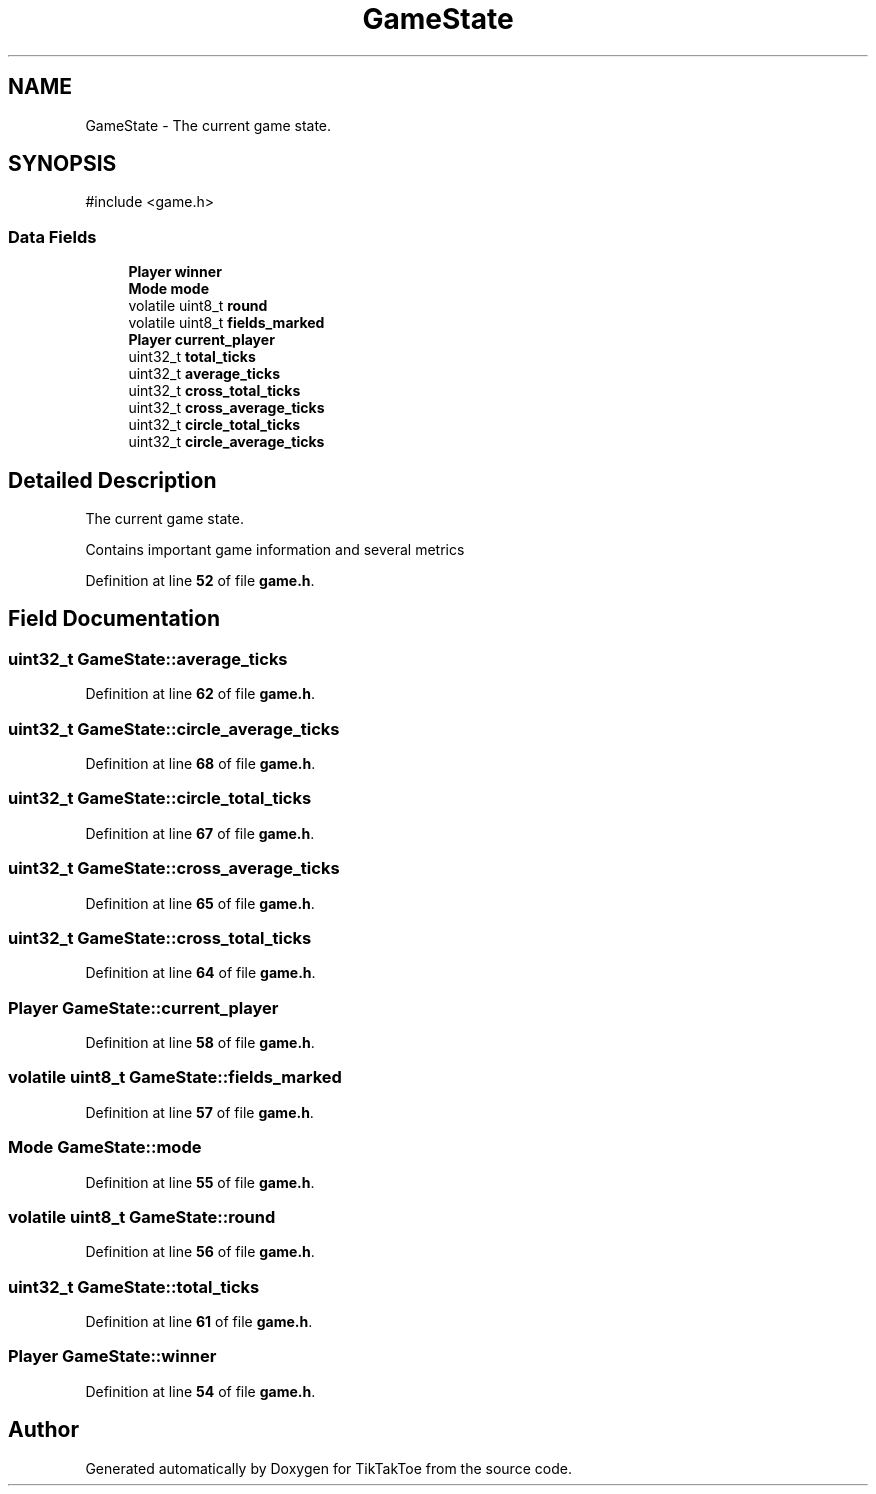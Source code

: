 .TH "GameState" 3 "Wed Mar 12 2025 11:27:55" "Version 1.0.0" "TikTakToe" \" -*- nroff -*-
.ad l
.nh
.SH NAME
GameState \- The current game state\&.  

.SH SYNOPSIS
.br
.PP
.PP
\fR#include <game\&.h>\fP
.SS "Data Fields"

.in +1c
.ti -1c
.RI "\fBPlayer\fP \fBwinner\fP"
.br
.ti -1c
.RI "\fBMode\fP \fBmode\fP"
.br
.ti -1c
.RI "volatile uint8_t \fBround\fP"
.br
.ti -1c
.RI "volatile uint8_t \fBfields_marked\fP"
.br
.ti -1c
.RI "\fBPlayer\fP \fBcurrent_player\fP"
.br
.ti -1c
.RI "uint32_t \fBtotal_ticks\fP"
.br
.ti -1c
.RI "uint32_t \fBaverage_ticks\fP"
.br
.ti -1c
.RI "uint32_t \fBcross_total_ticks\fP"
.br
.ti -1c
.RI "uint32_t \fBcross_average_ticks\fP"
.br
.ti -1c
.RI "uint32_t \fBcircle_total_ticks\fP"
.br
.ti -1c
.RI "uint32_t \fBcircle_average_ticks\fP"
.br
.in -1c
.SH "Detailed Description"
.PP 
The current game state\&. 

Contains important game information and several metrics 
.PP
Definition at line \fB52\fP of file \fBgame\&.h\fP\&.
.SH "Field Documentation"
.PP 
.SS "uint32_t GameState::average_ticks"

.PP
Definition at line \fB62\fP of file \fBgame\&.h\fP\&.
.SS "uint32_t GameState::circle_average_ticks"

.PP
Definition at line \fB68\fP of file \fBgame\&.h\fP\&.
.SS "uint32_t GameState::circle_total_ticks"

.PP
Definition at line \fB67\fP of file \fBgame\&.h\fP\&.
.SS "uint32_t GameState::cross_average_ticks"

.PP
Definition at line \fB65\fP of file \fBgame\&.h\fP\&.
.SS "uint32_t GameState::cross_total_ticks"

.PP
Definition at line \fB64\fP of file \fBgame\&.h\fP\&.
.SS "\fBPlayer\fP GameState::current_player"

.PP
Definition at line \fB58\fP of file \fBgame\&.h\fP\&.
.SS "volatile uint8_t GameState::fields_marked"

.PP
Definition at line \fB57\fP of file \fBgame\&.h\fP\&.
.SS "\fBMode\fP GameState::mode"

.PP
Definition at line \fB55\fP of file \fBgame\&.h\fP\&.
.SS "volatile uint8_t GameState::round"

.PP
Definition at line \fB56\fP of file \fBgame\&.h\fP\&.
.SS "uint32_t GameState::total_ticks"

.PP
Definition at line \fB61\fP of file \fBgame\&.h\fP\&.
.SS "\fBPlayer\fP GameState::winner"

.PP
Definition at line \fB54\fP of file \fBgame\&.h\fP\&.

.SH "Author"
.PP 
Generated automatically by Doxygen for TikTakToe from the source code\&.
